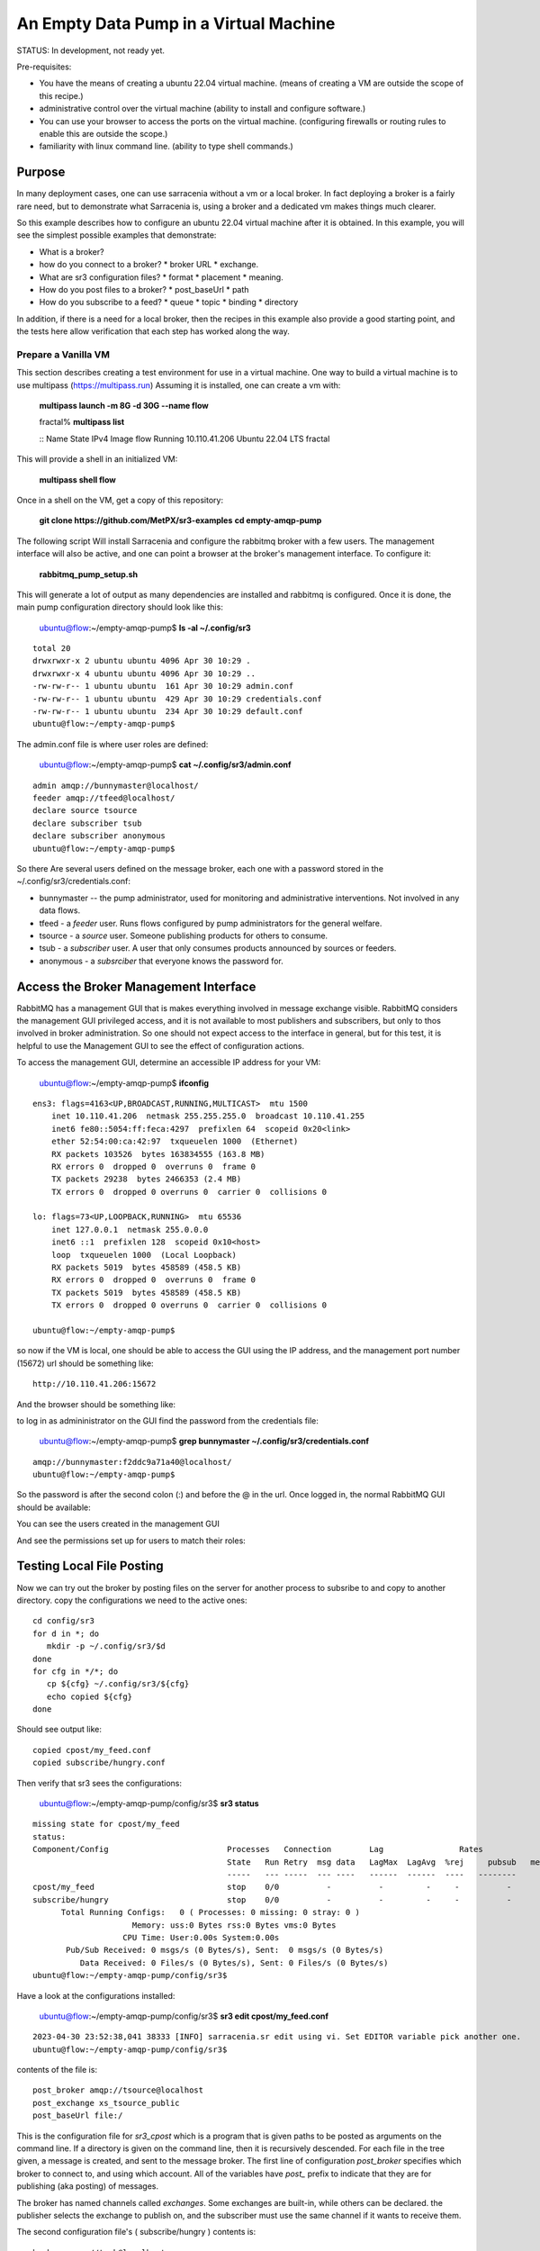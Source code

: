 

An Empty Data Pump in a Virtual Machine
=======================================


STATUS: In development, not ready yet.

Pre-requisites:

* You have the means of creating a ubuntu 22.04 virtual machine.
  (means of creating a VM are outside the scope of this recipe.)

* administrative control over the virtual machine (ability to install and
  configure software.)

* You can use your browser to access the ports on the virtual machine.
  (configuring firewalls or routing rules to enable this are outside the scope.)

* familiarity with linux command line. (ability to type shell commands.)


Purpose
-------

In many deployment cases, one can use sarracenia without a vm or a local broker.
In fact deploying a broker is a fairly rare need, but to demonstrate what Sarracenia
is, using a broker and a dedicated vm makes things much clearer.

So this example describes how to configure an ubuntu 22.04 virtual machine after
it is obtained. In this example, you will see the simplest possible examples that
demonstrate:

* What is a broker?

* how do you connect to a broker?
  * broker URL
  * exchange.

* What are sr3 configuration files?
  * format
  * placement
  * meaning.

* How do you post files to a broker?
  * post_baseUrl
  * path

* How do you subscribe to a feed?
  * queue
  * topic
  * binding
  * directory


In addition, if there is a need for a local broker, then the recipes in this example 
also provide a good starting point, and the tests here allow verification that each
step has worked along the way.




Prepare a Vanilla VM
~~~~~~~~~~~~~~~~~~~~

This section describes creating a test environment for use in a virtual machine. One way to build
a virtual machine is to use multipass (https://multipass.run) Assuming it is installed, one can
create a vm with:

 **multipass launch -m 8G -d 30G --name flow**

 fractal% **multipass list**

 ::
 Name                    State             IPv4             Image
 flow                    Running           10.110.41.206    Ubuntu 22.04 LTS
 fractal

This will provide a shell in an initialized VM:

  **multipass shell flow**


Once in a shell on the VM, get a copy of this repository:

   **git clone https://github.com/MetPX/sr3-examples**
   **cd empty-amqp-pump**

The following script Will install Sarracenia and configure the rabbitmq broker 
with a few users. The management interface will also be active, and one can point
a browser at the broker's management interface.
To configure it:

   **rabbitmq_pump_setup.sh**

This will generate a lot of output as many dependencies are installed
and rabbitmq is configured. Once it is done, the main pump configuration
directory should look like this:

    ubuntu@flow:~/empty-amqp-pump$ **ls -al ~/.config/sr3**

::

    total 20
    drwxrwxr-x 2 ubuntu ubuntu 4096 Apr 30 10:29 .
    drwxrwxr-x 4 ubuntu ubuntu 4096 Apr 30 10:29 ..
    -rw-rw-r-- 1 ubuntu ubuntu  161 Apr 30 10:29 admin.conf
    -rw-rw-r-- 1 ubuntu ubuntu  429 Apr 30 10:29 credentials.conf
    -rw-rw-r-- 1 ubuntu ubuntu  234 Apr 30 10:29 default.conf
    ubuntu@flow:~/empty-amqp-pump$ 
    
The admin.conf file is where user roles are defined:

   ubuntu@flow:~/empty-amqp-pump$ **cat ~/.config/sr3/admin.conf**

::

   admin amqp://bunnymaster@localhost/
   feeder amqp://tfeed@localhost/
   declare source tsource
   declare subscriber tsub
   declare subscriber anonymous
   ubuntu@flow:~/empty-amqp-pump$

So there Are several users defined on the message broker, each one with a password
stored in the ~/.config/sr3/credentials.conf:

* bunnymaster -- the pump administrator, used for monitoring and
  administrative interventions. Not involved in any data flows.

* tfeed - a *feeder* user.  Runs flows configured by pump administrators for the general welfare.

* tsource - a *source* user. Someone publishing products for others to consume.

* tsub - a *subscriber* user.  A user that only consumes products announced by sources or feeders.

* anonymous - a *subsrciber* that everyone knows the password for.


Access the Broker Management Interface
--------------------------------------

RabbitMQ has a management GUI that is makes everything involved in message exchange visible.
RabbitMQ considers the management GUI privileged access, and it is not available to most
publishers and subscribers, but only to thos involved in broker administration.
So one should not expect access to the interface in general, but for this test,
it is helpful to use the Management GUI to see the effect of configuration actions.

To access the management GUI, determine an accessible IP address for your
VM:

    ubuntu@flow:~/empty-amqp-pump$ **ifconfig**

::

    ens3: flags=4163<UP,BROADCAST,RUNNING,MULTICAST>  mtu 1500
        inet 10.110.41.206  netmask 255.255.255.0  broadcast 10.110.41.255
        inet6 fe80::5054:ff:feca:4297  prefixlen 64  scopeid 0x20<link>
        ether 52:54:00:ca:42:97  txqueuelen 1000  (Ethernet)
        RX packets 103526  bytes 163834555 (163.8 MB)
        RX errors 0  dropped 0  overruns 0  frame 0
        TX packets 29238  bytes 2466353 (2.4 MB)
        TX errors 0  dropped 0 overruns 0  carrier 0  collisions 0

    lo: flags=73<UP,LOOPBACK,RUNNING>  mtu 65536
        inet 127.0.0.1  netmask 255.0.0.0
        inet6 ::1  prefixlen 128  scopeid 0x10<host>
        loop  txqueuelen 1000  (Local Loopback)
        RX packets 5019  bytes 458589 (458.5 KB)
        RX errors 0  dropped 0  overruns 0  frame 0
        TX packets 5019  bytes 458589 (458.5 KB)
        TX errors 0  dropped 0 overruns 0  carrier 0  collisions 0

    ubuntu@flow:~/empty-amqp-pump$


so now if the VM is local, one should be able to access the GUI using the
IP address, and the management port number (15672) url should be something like::

   http://10.110.41.206:15672

And the browser should be something like:

.. image:: Pictures/empty_management_gui.png


to log in as admininistrator on the GUI find the password from the credentials file:

    ubuntu@flow:~/empty-amqp-pump$ **grep bunnymaster ~/.config/sr3/credentials.conf**

::

    amqp://bunnymaster:f2ddc9a71a40@localhost/
    ubuntu@flow:~/empty-amqp-pump$ 

So the password is after the second colon (:) and before the @ in the url. Once
logged in, the normal RabbitMQ GUI should be available:

.. image:: Pictures/Empty_Management_Gui_Logged_In.png

You can see the users created in the management GUI

.. image:: Pictures/Mgmt_GUI_Users.png

And see the permissions set up for users to match their roles:

.. image:: Pictures/Mgmt_GUI_tsource_detail.png


Testing Local File Posting
---------------------------

Now we can try out the broker by posting files on the server
for another process to subsribe to and copy to another directory.
copy the configurations we need to the active ones::

    cd config/sr3
    for d in *; do
       mkdir -p ~/.config/sr3/$d
    done
    for cfg in */*; do
       cp ${cfg} ~/.config/sr3/${cfg}
       echo copied ${cfg}
    done

Should see output like::


    copied cpost/my_feed.conf
    copied subscribe/hungry.conf


Then verify that sr3 sees the configurations:

    ubuntu@flow:~/empty-amqp-pump/config/sr3$ **sr3 status**

::

    missing state for cpost/my_feed
    status: 
    Component/Config                         Processes   Connection        Lag                Rates                                        
                                             State   Run Retry  msg data   LagMax  LagAvg  %rej     pubsub   messages     RxData     TxData 
                                             -----   --- -----  --- ----   ------  ------  ----   --------       ----     ------     ------ 
    cpost/my_feed                            stop    0/0          -          -         -     -          -        -          -          -          -
    subscribe/hungry                         stop    0/0          -          -         -     -          -        -
          Total Running Configs:   0 ( Processes: 0 missing: 0 stray: 0 )
                         Memory: uss:0 Bytes rss:0 Bytes vms:0 Bytes 
                       CPU Time: User:0.00s System:0.00s 
    	   Pub/Sub Received: 0 msgs/s (0 Bytes/s), Sent:  0 msgs/s (0 Bytes/s)
    	      Data Received: 0 Files/s (0 Bytes/s), Sent: 0 Files/s (0 Bytes/s) 
    ubuntu@flow:~/empty-amqp-pump/config/sr3$ 
    
Have a look at the configurations installed:

    ubuntu@flow:~/empty-amqp-pump/config/sr3$ **sr3 edit cpost/my_feed.conf**

::

    2023-04-30 23:52:38,041 38333 [INFO] sarracenia.sr edit using vi. Set EDITOR variable pick another one.
    ubuntu@flow:~/empty-amqp-pump/config/sr3$

contents of the file is::

    post_broker amqp://tsource@localhost
    post_exchange xs_tsource_public
    post_baseUrl file:/


This is the configuration file for *sr3_cpost* which is a program that is given paths to be posted 
as arguments on the command line. If a directory is given on the command line, then it is recursively
descended. For each file in the tree given, a message is created, and sent to the message broker.
The first line of configuration *post_broker* specifies which broker to connect to, and using which account.
All of the variables have *post\_* prefix to indicate that they are for publishing (aka posting) of messages.

The broker has named channels called *exchanges*.  Some exchanges are built-in, while others can be declared.
the publisher selects the exchange to publish on, and the subscriber must use the same channel if it
wants to receive them.

The second configuration file's ( subscribe/hungry ) contents is::

   broker amqp://tsub@localhost

   exchange xs_tsource_public

   mirror
   directory ${HOME}/hungry


a *broker* is a one used for to create a subscription (to listen for messages.)
the *exchange* needs to match what the poster is posting.
The *directory* option says where to copy the files to.  Mirroring is a flag (on or off) 
used to tell it to make the tree under ${HOME}/hungry look like the source tree.
If mirroring is off, all files are going to just be placed in ${HOME}/hungry.


Next step is to tell the broker about these configurations:

    ubuntu@flow:~/empty-amqp-pump/config/sr3$ **sr3 declare**

::

    declare: 2023-05-01 00:11:19,344 39126 [INFO] root declare looking at cpost/my_feed
    2023-05-01 00:11:19,358 39126 [INFO] sarracenia.moth.amqp __putSetup exchange declared: xs_tsource_public (as: amqp://tsource@localhost/)
    2023-05-01 00:11:19,359 39126 [INFO] root declare looking at subscribe/hungry
    2023-05-01 00:11:19,359 39126 [INFO] root declare looking at cpost/my_feed
    2023-05-01 00:11:19,359 39126 [INFO] root declare looking at subscribe/hungry
    2023-05-01 00:11:19,365 39126 [INFO] sarracenia.moth.amqp __getSetup queue declared q_tsub_subscribe.hungry.92090753.33857788 (as: amqp://tsub@localhost/)
    2023-05-01 00:11:19,365 39126 [INFO] sarracenia.moth.amqp __getSetup binding q_tsub_subscribe.hungry.92090753.33857788 with v03.# to xs_tsource_public (as: amqp://tsub@localhost/)
    
    ubuntu@flow:~/empty-amqp-pump/config/sr3$
    

One can now look in the management GUI for:

* the exchange created for the publisher,
* the queue created for the subscriber.
* the binding between the two.


First the exchanges:

.. image:: Pictures/Mgmt_GUI_Exchanges.png

Note the xs_tsource_public exchange has been added (because of the post_exchange declaration in cpost/my_feed )

Then the queues:

.. image:: Pictures/Mgmt_GUI_Queues.png

When a subscriber is declared, a queue for it must be created on the broker to hold messages published until
they are picked up by the subscriber. Sr3 guesses at a reasonable name, and adds some randomised sequences
to the end to allow multiple declarations using the same broker not to clash.

.. image:: Pictures/Mgmt_GUI_Queue_Detail.png

Clicking on the queue for more detail, one can see that a how the publisher and subscriber are related to
each other on the broker.  A *binding* of the queue has been created to the posters channel (xs_tsource_public.) 
It has a routing key of *v03.#*. The period (.) is a topic separator, and the hash or number sign is a wildcard 
to match any topic, so this binding means: *match all messages published to the broker whose topic starts with v03.*

An sr3 program that posts create notification messages in v03 format by default, and part of v03 format includes setting it's
topic to start with v03 as the first element. so that means that the subscriber's queue is bound to receive every
message published by our poster.

with sr3 and the broker configured, we can now run the copy. First step is to start up the subscriber:

    ubuntu@flow:~/empty-amqp-pump/sample$ **sr3 start subscribe/hungry**

::

    starting:.( 1 ) Done

    ubuntu@flow:~/empty-amqp-pump/sample$



there is a *samples* directory with a tree of files, one can take a look:

    ubuntu@flow:~/empty-amqp-pump/sample$ **find .**

::

    .
    ./groceries
    ./groceries/grains
    ./groceries/grains/bread
    ./groceries/grains/bread/whole_wheat
    ./groceries/grains/bread/shinken_brot
    .
    .
    .
    ./groceries/dairy/yoghurt
    ./groceries/dairy/yoghurt/blueberry
    ./groceries/dairy/yoghurt/mango
    ./groceries/dairy/yoghurt/raspberry
    ./groceries/dairy/yoghurt/qir
    ubuntu@flow:~/empty-amqp-pump/sample$
    
We can post the tree with one command:

    ubuntu@flow:~/empty-amqp-pump/sample$ **sr3_cpost -c my_feed -p groceries**

which has the output::

    2023-05-01 01:05:24,453 [NOTICE] logEvents option not implemented, ignored.
    2023-05-01 01:05:24,455 [INFO] cpost 3.23.04p2-0~202304252258~ubuntu22.04.1 config: my_feed, pid: 41953, starting
    2023-05-01 01:05:24,468 [INFO] published: { "pubTime":"20230501050524.45545011", "baseUrl":"file:/", "relPath":"home/ubuntu/empty-amqp-pump/sample/groceries", "topic":"v03.post.home.ubuntu.empty-amqp-pump.sample", "mtime":"20230501032604.58783822", "atime":"20230501043538.74174976", "mode":"0775", "fileOp" : { "directory":""}}
    .
    .
    .
    2023-05-01 01:05:24,604 [INFO] published: { "pubTime":"20230501050524.60227867", "baseUrl":"file:/", "relPath":"home/ubuntu/empty-amqp-pump/sample/groceries/dairy/yoghurt/qir", "topic":"v03.post.home.ubuntu.empty-amqp-pump.sample.groceries.dairy.yoghurt", "integrity":{  "method" : "sha512", "value" : "Ortmd680rFfAylgo/ZT52IbCbOWajOYOz2d4B5Qj3M/x1vGctlWAXVYJjm04oacQ3uWVI+7XUR5ank\nuMyzpGhg=="  } , "mtime":"20230501032604.57583808", "atime":"20230501043936.56064233", "mode":"0664", "size":"2"}
    ubuntu@flow:~/empty-amqp-pump/sample$



and then looking at the subscriber log, once can see the messages being received, filtered, and then the files being copied.:

    ubuntu@flow:~/empty-amqp-pump/sample$ **more  ~/.cache/sr3/log/subscribe_hungry_01.log**

::
    
    2023-05-01 01:03:14,822 [INFO] sarracenia.flowcb.log on_housekeeping housekeeping
    2023-05-01 01:05:24,569 [INFO] sarracenia.flowcb.log after_accept accepted: (lag: 0.11 ) file:/ home/ubuntu/empty-amqp-pump/sample/groceries
    2023-05-01 01:05:24,569 [INFO] sarracenia.flowcb.log after_accept accepted: (lag: 0.10 ) file:/ home/ubuntu/empty-amqp-pump/sample/groceries/grains
    2023-05-01 01:05:24,569 [INFO] sarracenia.flowcb.log after_accept accepted: (lag: 0.10 ) file:/ home/ubuntu/empty-amqp-pump/sample/groceries/grains/bread
    2023-05-01 01:05:24,569 [INFO] sarracenia.flowcb.log after_accept accepted: (lag: 0.10 ) file:/ home/ubuntu/empty-amqp-pump/sample/groceries/grains/bread/whole_w
    heat
    .
    .
    .

    2023-05-01 01:05:24,750 [INFO] sarracenia.flowcb.log after_accept accepted: (lag: 0.15 ) file:/ home/ubuntu/empty-amqp-pump/sample/groceries/dairy/yoghurt/raspbe
    rry
    2023-05-01 01:05:24,750 [INFO] sarracenia.flowcb.log after_accept accepted: (lag: 0.15 ) file:/ home/ubuntu/empty-amqp-pump/sample/groceries/dairy/yoghurt/qir
    2023-05-01 01:05:24,760 [INFO] sarracenia.flowcb.log after_work downloaded ok: /home/ubuntu/hungry/home/ubuntu/empty-amqp-pump/sample/groceries/dairy/milk/homo
    2023-05-01 01:05:24,760 [INFO] sarracenia.flowcb.log after_work directory ok: /home/ubuntu/hungry/home/ubuntu/empty-amqp-pump/sample/groceries/dairy/yoghurt
    2023-05-01 01:05:24,760 [INFO] sarracenia.flowcb.log after_work downloaded ok: /home/ubuntu/hungry/home/ubuntu/empty-amqp-pump/sample/groceries/dairy/yoghurt/yop
    lay_0fat_0sugar_all_chemical
    2023-05-01 01:05:24,760 [INFO] sarracenia.flowcb.log after_work downloaded ok: /home/ubuntu/hungry/home/ubuntu/empty-amqp-pump/sample/groceries/dairy/yoghurt/blu
    eberry
    2023-05-01 01:05:24,760 [INFO] sarracenia.flowcb.log after_work downloaded ok: /home/ubuntu/hungry/home/ubuntu/empty-amqp-pump/sample/groceries/dairy/yoghurt/man
    go
    2023-05-01 01:05:24,760 [INFO] sarracenia.flowcb.log after_work downloaded ok: /home/ubuntu/hungry/home/ubuntu/empty-amqp-pump/sample/groceries/dairy/yoghurt/ras
    pberry
    2023-05-01 01:05:24,760 [INFO] sarracenia.flowcb.log after_work downloaded ok: /home/ubuntu/hungry/home/ubuntu/empty-amqp-pump/sample/groceries/dairy/yoghurt/qir
    
    ubuntu@flow:~/empty-amqp-pump/sample$
    
.. NOTE:

   If there is nothing in the subscriber log, then the binding does not match what the publisher was posting.  
   Check the "topic" header in the messages. If they start with "v02.post" instead of v03, then it's just a bug where older
   versions of the C use the old "v02" format by default (where releases >= v3.23.05 use v03 by default) you might 
   need to edit the cpost file to add::

        post_topicPrefix v03



        
Adjusting Download Paths
------------------------

We saw the log of the copy above, and we can now look at the file tree created:

    ubuntu@flow:~/empty-amqp-pump/sample$ **cd ${HOME}/hungry**

    ubuntu@flow:~/hungry$ **find .**

::

    .
    ./home
    ./home/ubuntu
    ./home/ubuntu/empty-amqp-pump
    ./home/ubuntu/empty-amqp-pump/sample
    ./home/ubuntu/empty-amqp-pump/sample/groceries
    ./home/ubuntu/empty-amqp-pump/sample/groceries/grains
    .
    .
    .

    ./home/ubuntu/empty-amqp-pump/sample/groceries/grains/bread
    ./home/ubuntu/empty-amqp-pump/sample/groceries/dairy/milk/soy
    ./home/ubuntu/empty-amqp-pump/sample/groceries/dairy/milk/1percent
    ./home/ubuntu/empty-amqp-pump/sample/groceries/dairy/milk/homo
    ./home/ubuntu/empty-amqp-pump/sample/groceries/dairy/yoghurt
    ./home/ubuntu/empty-amqp-pump/sample/groceries/dairy/yoghurt/yoplay_0fat_0sugar_all_chemical
    ./home/ubuntu/empty-amqp-pump/sample/groceries/dairy/yoghurt/blueberry
    ./home/ubuntu/empty-amqp-pump/sample/groceries/dairy/yoghurt/mango
    ./home/ubuntu/empty-amqp-pump/sample/groceries/dairy/yoghurt/raspberry
    ./home/ubuntu/empty-amqp-pump/sample/groceries/dairy/yoghurt/qir
    ubuntu@flow:~/hungry$ 
    

We can see it re-created the entire path run under the directory where we placed it.
Perhaps we don't want an exact mirror. If we know we have a number of un-interesting 
directories at the root of the tree we are downloading adjust the tree in a 
number of ways

* Using baseDir to specify exactly what to omit::

   baseDir /home/ubuntu/empty-amqp-pump/sample/groceries

* Using strip to specify a number of directories to strip from the root of the path::

   strip 5

So edit the subscriber configuration and add one of the appropriate lines:

    ubuntu@flow:~/hungry$ **rm -rf home**

    ubuntu@flow:~/hungry$ **sr3 edit subscribe/hungry**

::

    2023-05-01 01:18:03,443 42514 [INFO] sarracenia.sr edit using vi. Set EDITOR variable pick another one.
    
    ubuntu@flow:~/hungry$ sr3 restart subscribe/hungry
    stopping: sending SIGTERM . ( 1 ) Done
    Waiting 1 sec. to check if 1 processes stopped (try: 0)
    Waiting 2 sec. to check if 1 processes stopped (try: 1)
    All stopped after try 1
    starting: .( 1 ) Done
    
    ubuntu@flow:~/hungry$ 
    

And now we can post the files again:

    ubuntu@flow:~/hungry$ **sr3_cpost -c my_feed -p /home/ubuntu/empty-amqp-pump/sample/groceries**

::

    2023-05-01 01:20:54,651 [NOTICE] logEvents option not implemented, ignored.
    2023-05-01 01:20:54,653 [INFO] cpost 3.23.04p2-0~202304252258~ubuntu22.04.1 config: my_feed, pid: 42637, starting
    2023-05-01 01:20:54,664 [INFO] published: { "pubTime":"20230501052054.65344578", "baseUrl":"file:/", "relPath":"home/ubuntu/empty-amqp-pump/sample/groceries", "topic":"v03.post.home.ubuntu.empty-amqp-pump.sample", "mtime":"20230501032604.58783822", "atime":"20230501043538.74174976", "mode":"0775", "fileOp" : { "directory":""}}
    2023-05-01 01:20:54,667 [INFO] published: { "pubTime":"20230501052054.66479594", "baseUrl":"file:/", "relPath":"home/ubuntu/empty-amqp-pump/sample/groceries/grains", "topic":"v03.post.home.ubuntu.empty-amqp-pump.sample.groceries", "mtime":"20230501032604.58383817", "atime":"20230501043538.74174976", "mode":"0775", "fileOp" : { "directory":""}}
    2023-05-01 01:20:54,670 [INFO] published: { "pubTime":"20230501052054.66768656", "baseUrl":"file:/", "relPath":"home/ubuntu/empty-amqp-pump/sample/groceries/grains/bread", "topic":"v03.post.home.ubuntu.empty-amqp-pump.sample.groceries.grains", "mtime":"20230501032604.57983812", "atime":"20230501043538.74174976", "mode":"0775", "fileOp" : { "directory":""}}
    2023-05-01 01:20:54,672 [INFO] published: { "pubTime":"20230501052054.67015332", "baseUrl":"file:/", "relPath":"home/ubuntu/empty-amqp-pump/sample/groceries/grains/bread/whole_wheat", "topic":"v03.post.home.ubuntu.empty-amqp-pump.sample.groceries.grains.bread", "integrity":{  "method" : "sha512", "value" : "V5EVHm08ogoiJGYin3
    .
    .
    .
    
    23-05-01 01:20:54,783 [INFO] published: { "pubTime":"20230501052054.78199497", "baseUrl":"file:/", "relPath":"home/ubuntu/empty-amqp-pump/sample/groceries/dairy/yoghurt/raspberry", "topic":"v03.post.home.ubuntu.empty-amqp-pump.sample.groceries.dairy.yoghurt", "integrity":{  "method" : "sha512", "value" : "YVYeCdTNKDTzcUAwyW8p1qoW56s1BRyRrb/fPukLrVwstoXWjldjJdFvUhgIrVYPpnygUUkFZC6jQZ\n6XTV5Ykw=="  } , "mtime":"20230501032604.57583808", "atime":"20230501043936.55664228", "mode":"0664", "size":"2"}
    2023-05-01 01:20:54,784 [INFO] published: { "pubTime":"20230501052054.7830358", "baseUrl":"file:/", "relPath":"home/ubuntu/empty-amqp-pump/sample/groceries/dairy/yoghurt/qir", "topic":"v03.post.home.ubuntu.empty-amqp-pump.sample.groceries.dairy.yoghurt", "integrity":{  "method" : "sha512", "value" : "Ortmd680rFfAylgo/ZT52IbCbOWajOYOz2d4B5Qj3M/x1vGctlWAXVYJjm04oacQ3uWVI+7XUR5ank\nuMyzpGhg=="  } , "mtime":"20230501032604.57583808", "atime":"20230501043936.56064233", "mode":"0664", "size":"2"}
    ubuntu@flow:~/hungry$
    

And can see what the tree looks like this time:

    ubuntu@flow:~/hungry$ **ls**

::
    dairy  fruits  grains  home  meat  nuts  vegetables
    ubuntu@flow:~/hungry$

Much better. But what if we producer knows that no-one is interested in the those upper directories? The producer can signal it
by setting post_baseUrl to include the invariant part, so:

* in cpost/my_feed, change the post_baseUrl line to::

      post_baseUrl file:/home/ubuntu/empty-amqp-pump/sample/groceries


clean up the copied tree:

    ubuntu@flow:~/hungry$ **ls**

    dairy  fruits  grains  home  meat  nuts  vegetables

    ubuntu@flow:~/hungry$ **rm -rf ***

    ubuntu@flow:~/hungry$ **ls**

    ubuntu@flow:~/hungry$ 

edit and post the files again:

    ubuntu@flow:~/hungry$ **sr3 edit cpost/my_feed**

    2023-05-01 01:38:19,659 43350 [INFO] sarracenia.sr edit using vi. Set EDITOR variable pick another one.

    ubuntu@flow:~/hungry$ **sr3_cpost -c my_feed -p /home/ubuntu/empty-amqp-pump/sample/groceries**

::

    2023-05-01 01:38:48,948 [NOTICE] logEvents option not implemented, ignored.
    2023-05-01 01:38:48,949 [INFO] cpost 3.23.04p2-0~202304252258~ubuntu22.04.1 config: my_feed, pid: 43386, starting
    2023-05-01 01:38:48,962 [INFO] published: { "pubTime":"20230501053848.94989936", "baseUrl":"file:/home/ubuntu/empty-amqp-pump/sample/groceries", "relPath":"", "top
    .
    .
    .
    2023-05-01 01:38:49,080 [INFO] published: { "pubTime":"20230501053849.07917617", "baseUrl":"file:/home/ubuntu/empty-amqp-pump/sample/groceries", "relPath":"dairy/yoghurt/raspberry", "topic":"v03.post.dairy.yoghurt", "integrity":{  "method" : "sha512", "value" : "YVYeCdTNKDTzcUAwyW8p1qoW56s1BRyRrb/fPukLrVwstoXWjldjJdFvUhgIrVYPpnygUUkFZC6jQZ\n6XTV5Ykw=="  } , "mtime":"20230501032604.57583808", "atime":"20230501043936.55664228", "mode":"0664", "size":"2"}
    2023-05-01 01:38:49,081 [INFO] published: { "pubTime":"20230501053849.08040859", "baseUrl":"file:/home/ubuntu/empty-amqp-pump/sample/groceries", "relPath":"dairy/yoghurt/qir", "topic":"v03.post.dairy.yoghurt", "integrity":{  "method" : "sha512", "value" : "Ortmd680rFfAylgo/ZT52IbCbOWajOYOz2d4B5Qj3M/x1vGctlWAXVYJjm04oacQ3uWVI+7XUR5ank\nuMyzpGhg=="  } , "mtime":"20230501032604.57583808", "atime":"20230501043936.56064233", "mode":"0664", "size":"2"}
    ubuntu@flow:~/hungry$
    
    
This time the subscriber does not need a *strip* or a *baseDir* setting because the poster has split things up nicely.
Now the messages contain a baseUrl that clearly marks the invariant directories so the subscriber only creates the interesting sub-directories in the download directory:

    ubuntu@flow:~/hungry$ **ls -al**

::

    total 32
    drwxrwxr-x 8 ubuntu ubuntu 4096 May  1 01:38 .
    drwxr-x--- 8 ubuntu ubuntu 4096 May  1 01:38 ..
    drwxrwxr-x 5 ubuntu ubuntu 4096 May  1 01:38 dairy
    drwxrwxr-x 6 ubuntu ubuntu 4096 May  1 01:38 fruits
    drwxrwxr-x 6 ubuntu ubuntu 4096 May  1 01:38 grains
    drwxrwxr-x 2 ubuntu ubuntu 4096 May  1 01:38 meat
    drwxrwxr-x 2 ubuntu ubuntu 4096 May  1 01:38 nuts
    drwxrwxr-x 2 ubuntu ubuntu 4096 May  1 01:38 vegetables
    ubuntu@flow:~/hungry$

ok, then stop the subscriber, as we are done with this example:

    ubuntu@flow:~/.config/sr3/sarra$ **sr3 stop subscribe/hungry**

::

    Stopping: sending SIGTERM . ( 1 ) Done
    Waiting 1 sec. to check if 1 processes stopped (try: 0)
    Waiting 2 sec. to check if 1 processes stopped (try: 1)
    All stopped after try 1
   
   ubuntu@flow:~/.config/sr3/sarra$ 
   


Install a Web Server
--------------------

On the VM, there is currently just a broker, and announcing files locally does not make them available
to people who cannot log in to the server itself. so install a web server:

    ubuntu@flow:~$ **sudo apt install apache2**

::

    Reading package lists... Done
    Building dependency tree... Done
    Reading state information... Done
    The following additional packages will be installed:
      apache2-bin apache2-data apache2-utils libapr1 libaprutil1 libaprutil1-dbd-sqlite3 libaprutil1-ldap liblua5.3-0 mailcap mime-support ssl-cert
    Suggested packages:
      apache2-doc apache2-suexec-pristine | apache2-suexec-custom www-browser
    The following NEW packages will be installed:
      apache2 apache2-bin apache2-data apache2-utils libapr1 libaprutil1 libaprutil1-dbd-sqlite3 libaprutil1-ldap liblua5.3-0 mailcap mime-support ssl-cert
    0 upgraded, 12 newly installed, 0 to remove and 0 not upgraded.
    Need to get 2102 kB of archives.
    After this operation, 8389 kB of additional disk space will be used.
    Do you want to continue? [Y/n] y
    Get:1 http://archive.ubuntu.com/ubuntu jammy-updates/main amd64 libapr1 amd64 1.7.0-8ubuntu0.22.04.1 [108 kB]
    Get:2 http://archive.ubuntu.com/ubuntu jammy-updates/main amd64 libaprutil1 amd64 1.6.1-5ubuntu4.22.04.1 [92.6 kB]
    Get:3 http://archive.ubuntu.com/ubuntu jammy-updates/main amd64 libaprutil1-dbd-sqlite3 amd64 1.6.1-5ubuntu4.22.04.1 [11.3 kB]
    Get:4 http://archive.ubuntu.com/ubuntu jammy-updates/main amd64 libaprutil1-ldap amd64 1.6.1-5ubuntu4.22.04.1 [9168 B]
    Get:5 http://archive.ubuntu.com/ubuntu jammy/main amd64 liblua5.3-0 amd64 5.3.6-1build1 [140 kB]
    Get:6 http://archive.ubuntu.com/ubuntu jammy-updates/main amd64 apache2-bin amd64 2.4.52-1ubuntu4.5 [1345 kB]
    Get:7 http://archive.ubuntu.com/ubuntu jammy-updates/main amd64 apache2-data all 2.4.52-1ubuntu4.5 [165 kB]
    Get:8 http://archive.ubuntu.com/ubuntu jammy-updates/main amd64 apache2-utils amd64 2.4.52-1ubuntu4.5 [89.1 kB]
    Get:9 http://archive.ubuntu.com/ubuntu jammy/main amd64 mailcap all 3.70+nmu1ubuntu1 [23.8 kB]
    Get:10 http://archive.ubuntu.com/ubuntu jammy/main amd64 mime-support all 3.66 [3696 B]
    Get:11 http://archive.ubuntu.com/ubuntu jammy-updates/main amd64 apache2 amd64 2.4.52-1ubuntu4.5 [97.8 kB]
    Get:12 http://archive.ubuntu.com/ubuntu jammy/main amd64 ssl-cert all 1.1.2 [17.4 kB]
    Fetched 2102 kB in 1s (1603 kB/s)
    Preconfiguring packages ...
    Selecting previously unselected package libapr1:amd64.
    (Reading database ... 75012 files and directories currently installed.)
    Preparing to unpack .../00-libapr1_1.7.0-8ubuntu0.22.04.1_amd64.deb ...
    Unpacking ...
    .
    .
    .
    Scanning processes...
    Scanning linux images...
    
    Running kernel seems to be up-to-date.
    
    No services need to be restarted.
    
    No containers need to be restarted.
    
    No user sessions are running outdated binaries.
    
    No VM guests are running outdated hypervisor (qemu) binaries on this host.
    ubuntu@flow:~$
    
So now, if you point your browser at http://10.110.41.206, you should see an "Apache2 Default Page"
saying "It works!"

By default, the root of the tree is /var/www.html. so to make it usable to retrieve files with, 
create a writeable sub-directory for our use:

   ubuntu@flow:~$ **sudo mkdir /var/www/html/data**

   ubuntu@flow:~$ **sudo chown ${USER} /var/www/html/data**

   ubuntu@flow:~$ **ls -al /var/www/html/data**

::

   total 8
   drwxr-xr-x 2 ubuntu root 4096 May  1 10:52 .
   drwxr-xr-x 3 root   root 4096 May  1 10:52 ..
   ubuntu@flow:~$
    
And now you can browse there and see an empty directory:

.. image:: Pictures/web_browser_empty.png



Posting Files for Web Retrieval
-------------------------------
    
So we have a data source producing files locally (cpost/my_feed) and we want to make those
products available to other servers.

We can use a sarra configuration to copy the files into the web tree, and then repost
them for web clients.


Here is what that configuration looks like::

    
    broker amqp://tsub@localhost
    
    exchange xs_tsource_public
    
    # make directories to match the source.
    mirror
    
    
    # root of the directory where published files are placed.
    directory /var/www/html/data/groceries
    
    # above here is the same as a simple subscriber...
    
    # after downloading, we want to publish the downloaded files
    # for others, so we are also a poster:
    
    post_broker amqp://tfeed@localhost
    post_exchange xpublic
    
    #The URL used for people to download
    post_baseUrl http://10.110.41.206/data/groceries
    
To log into the post_broker, we use the administrative *tfeed* user (role: feeder)
because ordinary sources are not allowed to post to the *xpublic* exchange.

    
We start this sarra, and then repost the files with sr3_cpost just
like was done for the subscriber:
    
    
    ubuntu@flow:~/.config/sr3/cpost$ **sr3 start sarra/web_feed**

    starting:.( 1 ) Done
    
    ubuntu@flow:~/.config/sr3/cpost$ **set -o vi**

    ubuntu@flow:~/.config/sr3/cpost$ **sr3_cpost -c my_feed -p /home/ubuntu/empty-amqp-pump/sample/groceries**

::

    2023-05-01 11:21:03,501 [NOTICE] logEvents option not implemented, ignored.
    2023-05-01 11:21:03,503 [INFO] cpost 3.23.04p2-0~202304261849~ubuntu22.04.1 config: my_feed, pid: 4004, starting
    2023-05-01 11:21:03,515 [INFO] published: { "pubTime":"20230501152103.50350649", "baseUrl":"file:/home/ubuntu/empty-amqp-pump/sample/groceries", "relPath":"", "topic":"v03.post", "mtime":"20230501032604.58783822", "atime":"20230501043538.74174976", "mode":"0775", "fileOp" : { "directory":""}}
    2023-05-01 11:21:03,518 [INFO] published: { "pubTime":"20230501152103.51531606", "baseUrl":"file:/home/ubuntu/empty-amqp-pump/sample/groceries", "relPath":"grains", "topic":"v03.post", "mtime":"20230501032604.58383817", "atime":"20230501043538.74174976", "mode":"0775", "fileOp" : { "directory":""}}
    2023-05-01 11:21:03,522 [INFO] published: { "pubTime":"20230501152103.5188737", "baseUrl":"file:/home/ubuntu/empty-amqp-pump/sample/groceries", "relPath":"grains
    .
    .
    . (omitting the rest of the posts which should be the same as before.)
    
    
With the sarra running, bound to what the cpost publishes just like the subscriber, it will download the files
and put them in the directory that the web server can see. If we look at the log, we will see entries like::

    .
    .
    .
    
    023-05-01 11:20:46,853 [INFO] sarracenia.flowcb.log __init__ sarra initialized with: {'on_housekeeping', 'after_post', 'post', 'after_accept', 'after_work'}
    2023-05-01 11:20:46,854 [INFO] sarracenia.flow run callbacks loaded: ['sarracenia.flowcb.post.message.Message', 'sarracenia.flowcb.gather.message.Message', 'sarr
    acenia.flowcb.retry.Retry', 'sarracenia.flowcb.housekeeping.resources.Resources', 'log']
    2023-05-01 11:20:46,854 [INFO] sarracenia.flow run pid: 3973 sarra/web_feed instance: 1
    2023-05-01 11:20:46,854 [INFO] sarracenia.flow run now active on vip None
    2023-05-01 11:21:03,871 [INFO] sarracenia.flowcb.log after_accept accepted: (lag: 0.37 ) file:/home/ubuntu/empty-amqp-pump/sample/groceries
    2023-05-01 11:21:03,871 [INFO] sarracenia.flowcb.log after_accept accepted: (lag: 0.36 ) file:/home/ubuntu/empty-amqp-pump/sample/groceries grains
    2023-05-01 11:21:03,871 [INFO] sarracenia.flowcb.log after_accept accepted: (lag: 0.35 ) file:/home/ubuntu/empty-amqp-pump/sample/groceries grains/bread
    .
    .
    .
    023-05-01 11:21:03,871 [INFO] sarracenia.flowcb.log after_accept accepted: (lag: 0.31 ) file:/home/ubuntu/empty-amqp-pump/sample/groceries vegetables/garlic
    2023-05-01 11:21:03,918 [INFO] sarracenia.flowcb.log after_work directory ok: /var/www/html/data/groceries/
    2023-05-01 11:21:03,918 [INFO] sarracenia.flowcb.log after_work directory ok: /var/www/html/data/groceries/grains
    2023-05-01 11:21:03,918 [INFO] sarracenia.flowcb.log after_work directory ok: /var/www/html/data/groceries/grains/bread
    2023-05-01 11:21:03,918 [INFO] sarracenia.flowcb.log after_work downloaded ok: /var/www/html/data/groceries/grains/bread/whole_wheat
    2023-05-01 11:21:03,918 [INFO] sarracenia.flowcb.log after_work downloaded ok: /var/www/html/data/groceries/grains/bread/shinken_brot
    2023-05-01 11:21:03,918 [INFO] sarracenia.flowcb.log after_work downloaded ok: /var/www/html/data/groceries/grains/bread/Wonder
    2023-05-01 11:21:03,918 [INFO] sarracenia.flowcb.log after_work downloaded ok: /var/www/html/data/groceries/grains/bread/white
    .
    .
    .
    
    2023-05-01 11:21:03,924 [INFO] sarracenia.flowcb.log after_post posted {'_format': 'v03', '_deleteOnPost': {'new_dir', '_format', 'local_offset', 'subtopic', 'ne
    w_file', 'report', 'new_baseUrl', 'new_inflight_path', 'new_subtopic', 'post_format', 'new_path', 'onfly_checksum', 'data_checksum', 'new_relPath', 'timeComplete
    d', 'exchange'}, 'pubTime': '20230501T152103.5293704', 'baseUrl': 'http://10.110.41.206/data/groceries', 'relPath': 'var/www/html/data/groceries/grains/bread/Won
    der', 'integrity': {'method': 'sha512', 'value': 'pHX6NeXjAaiwmdF1Ioe84Hvx7IjJhMcaGPIFUDPsyUZ/NkLNIYTVUXpIe4np7oKNTA1LzLOtGcXQjo\nYq+xbCpQ=='}, 'source': 'tsourc
    e', 'size': 3, 'atime': '20230501T043936.53664204', 'mtime': '20230501T032604.57983812', 'mode': '664', 'exchange': 'xs_tsource_public', 'subtopic': ['var', 'www
    ', 'html', 'data', 'groceries', 'grains', 'bread'], 'local_offset': 0, 'new_dir': '/var/www/html/data/groceries/grains/bread', 'new_file': 'Wonder', 'post_format
    ': 'v03', 'new_baseUrl': 'http://10.110.41.206/data/groceries', 'new_relPath': 'var/www/html/data/groceries/grains/bread/Wonder', 'new_subtopic': ['var', 'www',
    'html', 'data', 'groceries', 'grains', 'bread'], 'new_inflight_path': 'Wonder', 'new_path': '/var/www/html/data/groceries/grains/bread/Wonder', 'onfly_checksum':
     {'method': 'sha512', 'value': 'pHX6NeXjAaiwmdF1Ioe84Hvx7IjJhMcaGPIFUDPsyUZ/NkLNIYTVUXpIe4np7oKNTA1LzLOtGcXQjoYq+xbCpQ=='}, 'data_checksum': 'z4PhNX7vuL3xVChQ1m2
    AB9Yg5AULVxXcg/SpIdNs6c5H0NE8XYXysP+DGNKHfuwvY7kxvUdBeoGlODJ6+SfaPg==', 'timeCompleted': '20230501T152103.889377117', 'report': {'code': 201, 'message': 'Downloa
    d successful /var/www/html/data/groceries/grains/bread/Wonder'}}
    
This shows the three phases of sarra running:

* Gather & filter: it receives messages from the broker, selects or filters them and then "accepts" them.
* Work: It copies them to where they are supposed to go.
* Post: It posts messages modified so they refer to the new copies.  

If we go visit web browser, the files are there:

.. image:: Pictures/web_browser_withData.png

So now the files are present on the web server, test it by downloading from the web.
Here is a second subscriber made to download from what sarra published: 
     
     broker amqp://anonymous@localhost
     
     exchange xpublic
     
     # make directories to match the source.
     mirror
     
     # root of the directory where files will be placed.
     directory ${HOME}/web_hungry
     
This is now using an anonymous user to subscribe to the xpublic exchange, and place the files it is told
about to the web_hungry directory. Starting that up:

    ubuntu@flow:~/.config/sr3/subscribe$ **sr3 start subscribe/web_hungry**

::

    starting:.( 1 ) Done

    ubuntu@flow:~/.config/sr3/subscribe$ 

    ubuntu@flow:~/.config/sr3/subscribe$ sr3 status
    status:
    Component/Config                         Processes   Connection        Lag                Rates
                                         State   Run Retry  msg data   LagMax  LagAvg  %rej     pubsub   messages     RxData     TxData
                                         -----   --- -----  --- ----   ------  ------  ----   --------       ----     ------     ------
    cpost/my_feed                            stop    0/0          -          -         -     -          -        -
    sarra/web_feed                           run     1/1     0 100%   0% 1201.27s 1201.20s 78.0%  7.5 KiB/s  18 msgs/s  0 Bytes/s  0 Bytes/s
    subscribe/hungry                         stop    0/0     0  -1%   0%    0.00s    0.00s  0.0%  0 Bytes/s   0 msgs/s  0 Bytes/s  0 Bytes/s
    subscribe/web_hungry                     run     1/1     0 100%   0% 1202.02s 1201.96s  0.0% 12 Bytes/s   0 msgs/s  0 Bytes/s  0 Bytes/s
          Total Running Configs:   2 ( Processes: 2 missing: 0 stray: 0 )
                         Memory: uss:45.8 MiB rss:69.1 MiB vms:87.3 MiB
                       CPU Time: User:0.44s System:0.14s
    	   Pub/Sub Received: 7.6 Kim/s (7.6 KiB/s), Sent:  4 msgs/s (4 Bytes/s)
    	      Data Received: 4 Files/s (0 Bytes/s), Sent: 0 Files/s (0 Bytes/s)
    ubuntu@flow:~/.config/sr3/subscribe$
    
If we look at the logs, they are empty. Why? because we started up the subscriber after the files were
posted, so there was no queue declared on the broker in which to accumulate messages.  To get
this subscriber to see the messages, we can just post them again with sr3_cpost as above:

    ubuntu@flow:~/.config/sr3/cpost$ **sr3_cpost -c my_feed -p /home/ubuntu/empty-amqp-pump/sample/groceries**

::

    .
    .
    . (same local file posts as before.)

the files get copied by sarra/web_feed, then posted to *xpublic*, so the subscriber should see them.
We look at ${HOME}/web_hungry, we see a tree of directories, with for example::

    /home/ubuntu/web_hungry/var/www/html/data/groceries/fruits/pears

If we go back and look at the messages, we can see that the files were announced with the following fields::

    'new_baseUrl': 'http://10.110.41.206/data/groceries', 
    'new_relPath': 'var/www/html/data/groceries/grains/bread/Wonder

When the subscriber receives a message, it will concatenate the two together to generate the download URL::

    http://10.110.41.206/data/groceries/var/www/html/data/groceries/grains/bread/Wonder

but that retrieve will fail because the actual path on the web server is::

    http://10.110.41.206/data/groceries/grains/bread/Wonder

So the directory announced by the web server is different from the aboluste path that we write the file
info.  To fix that, we add to the sarra/web_feed configuration::

   post_baseDir /var/www/html/data/groceries

to indicate what sarra should remove from the path when publishing:

    ubuntu@flow:~/.config/sr3/subscribe$ **sr3 edit sarra/web_feed**

    2023-05-01 12:30:51,282 6822 [INFO] sarracenia.sr edit using vi. Set EDITOR variable pick another one.
    
    ubuntu@flow:~/.config/sr3/subscribe$

    ubuntu@flow:~/.config/sr3/subscribe$ **sr3 restart sarra/web_feed**

::

    stopping: sending SIGTERM . ( 1 ) Done
    Waiting 1 sec. to check if 2 processes stopped (try: 0)
    Waiting 2 sec. to check if 2 processes stopped (try: 1)
    All stopped after try 1
    starting: .( 1 ) Done
    
    ubuntu@flow:~/.config/sr3/subscribe$
    
Then post the files again, and still no files are being written by subscribe/web_hungry.  In fact there are not even
files in the log at all. If we check the *sr3 status* ::

    ubuntu@flow:~/.config/sr3/sarra$ sr3 status
    status:
    Component/Config                         Processes   Connection        Lag                Rates
                                             State   Run Retry  msg data   LagMax  LagAvg  %rej     pubsub   messages     RxData     TxData
                                             -----   --- -----  --- ----   ------  ------  ----   --------       ----     ------     ------
    cpost/my_feed                            stop    0/0          -          -         -     -          -        -
    sarra/web_feed                           run     1/1     0 100%   0%    2.57s    2.51s 78.0% 472 Bytes/s   1 msgs/s  0 Bytes/s  0 Bytes/s
    subscribe/hungry                         stop    0/0     0  -1%   0%    0.00s    0.00s  0.0%  0 Bytes/s   0 msgs/s  0 Bytes/s  0 Bytes/s
    subscribe/web_hungry                     run     1/1     0 100%   0%    4.72s    4.66s  0.0% 44 Bytes/s   0 msgs/s  0 Bytes/s  0 Bytes/s
          Total Running Configs:   2 ( Processes: 2 missing: 0 stray: 0 )
                         Memory: uss:45.8 MiB rss:69.1 MiB vms:87.3 MiB
                       CPU Time: User:0.22s System:0.05s
    	   Pub/Sub Received: 516 msgs/s (516 Bytes/s), Sent:  0 msgs/s (0 Bytes/s)
    	      Data Received: 0 Files/s (0 Bytes/s), Sent: 0 Files/s (0 Bytes/s)
    ubuntu@flow:~/.config/sr3/sarra$
    
If you see the sarra/web_feed is running, but looking at the %rej column, it is rejecting 78% of the messages it receives. hmm... the other
22% is probably directories, lets see why it is rejecting those files:

    ubuntu@flow:~/.config/sr3/sarra$ **sr3 edit sarra/web_feed.conf**

::

    2023-05-01 12:51:16,485 7695 [INFO] sarracenia.sr edit using vi. Set EDITOR variable pick another one.

    ubuntu@flow:~/.config/sr3/sarra$

    (  Add a line with logReject, so that sarra writes a log message explaining why it rejected messages. )

We repost the messages (sr3_cpost like before) the messages and then look in the sarra log:

   
   ubuntu@flow:~/empty-amqp-pump/sample$ **sr3_cpost -c my_feed -p groceries**

::

   .
   .
   .
   ubuntu@flow:~/.config/sr3/sarra$ grep rejected ~/.cache/sr3/log/sarra_web_feed_01.log | head
   2023-05-01 12:46:38,575 [INFO] sarracenia.flowcb.log after_work rejected: 304 mtime not newer /var/www/html/data/groceries/grains/bread/whole_wheat  
   2023-05-01 12:46:38,575 [INFO] sarracenia.flowcb.log after_work rejected: 304 mtime not newer /var/www/html/data/groceries/grains/bread/shinken_brot  
   2023-05-01 12:46:38,575 [INFO] sarracenia.flowcb.log after_work rejected: 304 mtime not newer /var/www/html/data/groceries/grains/bread/Wonder  
   2023-05-01 12:46:38,575 [INFO] sarracenia.flowcb.log after_work rejected: 304 mtime not newer /var/www/html/data/groceries/grains/bread/white  
   2023-05-01 12:46:38,575 [INFO] sarracenia.flowcb.log after_work rejected: 304 mtime not newer /var/www/html/data/groceries/grains/flour/whole_wheat  
   2023-05-01 12:46:38,575 [INFO] sarracenia.flowcb.log after_work rejected: 304 mtime not newer /var/www/html/data/groceries/grains/flour/white  
   2023-05-01 12:46:38,575 [INFO] sarracenia.flowcb.log after_work rejected: 304 mtime not newer /var/www/html/data/groceries/grains/grains/hops  
   2023-05-01 12:46:38,575 [INFO] sarracenia.flowcb.log after_work rejected: 304 mtime not newer /var/www/html/data/groceries/grains/grains/barley  
   2023-05-01 12:46:38,575 [INFO] sarracenia.flowcb.log after_work rejected: 304 mtime not newer /var/www/html/data/groceries/grains/grains/malt  
   2023-05-01 12:46:38,575 [INFO] sarracenia.flowcb.log after_work rejected: 304 mtime not newer /var/www/html/data/groceries/grains/pasta/tagliatelle  
   ubuntu@flow:~/.config/sr3/sarra$ 
   
So, when files are sent between many different machines, it is common for "loops" to occur. To tamp down on loops, a usual strategy
is duplicate suppression (implemented by the *sarracenia.flowcb.nodupe.NoDupe* class in sr3) A full discussion is out of scope here, but
at this time we just want to turn it off:
    
    ubuntu@flow:~/.config/sr3/sarra$ **sr3 stop sarra/web_feed**

    Stopping: sending SIGTERM . ( 1 ) Done

    Waiting 1 sec. to check if 2 processes stopped (try: 0)

    All stopped after try 0
    
    ubuntu@flow:~/.config/sr3/sarra$ **rm ~/.cache/sr3/log/***

    ubuntu@flow:~/.config/sr3/sarra$ **sr3 start sarra/web_feed**

    starting:.( 1 ) Done
    
    ubuntu@flow:~/.config/sr3/sarra$

Then post again:

   ubuntu@flow:~/empty-amqp-pump/sample$ **sr3_cpost -c my_feed -p groceries**

::

   .
   .
   .

and look for rejects again:

   ubuntu@flow:~/.config/sr3/sarra$  **grep rejected ~/.cache/sr3/log/sarra_web_feed_01.log | head**

   ubuntu@flow:~/.config/sr3/sarra$ 

so now it still complains about the mtime::

   2023-05-03 06:58:33,436 [INFO] sarracenia.flowcb.log after_work rejected: 304 mtime not newer /var/www/html/data/groceries/dairy/milk/skim
   2023-05-03 06:58:33,436 [INFO] sarracenia.flowcb.log after_work rejected: 304 mtime not newer /var/www/html/data/groceries/dairy/milk/soy
   2023-05-03 06:58:33,436 [INFO] sarracenia.flowcb.log after_work rejected: 304 mtime not newer /var/www/html/data/groceries/dairy/milk/1percent

So the issue is that, since the files have already been copied from the source to under /var/www/html, the files
already downloaded aren't any different from what is being posted. If the files aren't new, then the sarra
process will not forward them (duplicate suppression.) so we delete all the files that the sarra/web_feed has
written:

   ubuntu@flow:~/.config/sr3/sarra$ **rm -rf /var/www/html/data/groceries**

then we can start again:

   ubuntu@flow:~/.config/sr3/sarra$ **sr3 stop**

   ubuntu@flow:~/.config/sr3/sarra$ **sr3 cleanup**

   ubuntu@flow:~/.config/sr3/sarra$ **sr3 start sarra/web_feed subscribe/web_hungry**

   ubuntu@flow:~/empty-amqp-pump/sample$ **sr3_cpost -c my_feed -p groceries**

And now, if we look at the subscribe/web_feed log::

    ubuntu@flow:~/.cache/sr3/log$ tail -f subscribe_web_hungry_01.log
    .
    .
    .
    2023-05-03 00:02:35,661 [INFO] sarracenia.flowcb.log after_accept accepted: (lag: 5.47 ) http://10.110.41.206/data/groceries dairy/milk/homo
    2023-05-03 00:02:35,661 [INFO] sarracenia.flowcb.log after_accept accepted: (lag: 5.47 ) http://10.110.41.206/data/groceries dairy/yoghurt
    2023-05-03 00:02:35,661 [INFO] sarracenia.flowcb.log after_accept accepted: (lag: 5.47 ) http://10.110.41.206/data/groceries dairy/yoghurt/yoplay_0fat_0sugar_all_chemical
    2023-05-03 00:02:35,661 [INFO] sarracenia.flowcb.log after_accept accepted: (lag: 5.47 ) http://10.110.41.206/data/groceries dairy/yoghurt/blueberry
    2023-05-03 00:02:35,661 [INFO] sarracenia.flowcb.log after_accept accepted: (lag: 5.47 ) http://10.110.41.206/data/groceries dairy/yoghurt/mango
    2023-05-03 00:02:35,661 [INFO] sarracenia.flowcb.log after_accept accepted: (lag: 5.46 ) http://10.110.41.206/data/groceries dairy/yoghurt/raspberry
    2023-05-03 00:02:35,661 [INFO] sarracenia.flowcb.log after_accept accepted: (lag: 5.46 ) http://10.110.41.206/data/groceries dairy/yoghurt/qir
    2023-05-03 00:02:35,673 [INFO] sarracenia.flowcb.log after_work downloaded ok: /home/ubuntu/web_hungry/dairy/milk/homo
    2023-05-03 00:02:35,673 [INFO] sarracenia.flowcb.log after_work directory ok: /home/ubuntu/web_hungry/dairy/yoghurt
    2023-05-03 00:02:35,673 [INFO] sarracenia.flowcb.log after_work downloaded ok: /home/ubuntu/web_hungry/dairy/yoghurt/yoplay_0fat_0sugar_all_chemical
    2023-05-03 00:02:35,673 [INFO] sarracenia.flowcb.log after_work downloaded ok: /home/ubuntu/web_hungry/dairy/yoghurt/blueberry
    2023-05-03 00:02:35,673 [INFO] sarracenia.flowcb.log after_work downloaded ok: /home/ubuntu/web_hungry/dairy/yoghurt/mango


It shows that we are seeing the download url's and then successfully downloading the corresponding files.
If we inspect the subscribe/web_hungry's output directory, we see that it successfully
copied the entire tree:

    ubuntu@flow:~$ cd
    ubuntu@flow:~$ find web_hungry -type f
    web_hungry/grains/bread/whole_wheat
    web_hungry/grains/bread/shinken_brot
    web_hungry/grains/bread/Wonder
    web_hungry/grains/bread/white
    web_hungry/grains/flour/whole_wheat
    web_hungry/grains/flour/white
    web_hungry/grains/grains/hops
    web_hungry/grains/grains/barley
    .
    .
    .
    web_hungry/dairy/yoghurt/raspberry
    web_hungry/dairy/yoghurt/qir
    ubuntu@flow:~$
    


Review
------

* we can use **sr3_cpost** to create json messages about files and send them to a *broker*

* a *message broker* is software that matches what publishers with the expressed interests (or *bindings* ) of subscribers.

  * We use rabbitmq as a broker, publish to an exchange (like a television channel )

  * A subscriber will declare a queues, and bindings it to exchanges to match interests.

* Sarracenia processes are managed with configuration files

  * that are placed in a structured tree under *~/.config/sr3*.
  * *default.conf* .. configuration settings to be used by all others.
  * and *credentials.conf* ... contains authentication information, mostly as urls.
  *  is a directory for each "component": e.g.:   cpost, subscribe, sarra

    * A component sets some defaults for a configuration.

  * each file in those directories sets how a linux process (or group of them) will run.
  
* there is a command line interface to working with the entire configuration tree at once:

  * **sr3 status**  - snapshot of what is currently going on.
  * **sr3 start/stop/restart** - manage the processes to run.
  * **sr3 cleanup**  - delete server side resources.

  by default, it operates on everything under *~/.config/sr3*. One can give configurations on the 
  command line to operate on only a subset of the configurations listed by sr3 status.


* The message contains a location in two parts: baseUrl, and relPath. eg:

  * "baseUrl": "http://10.110.41.206/data/groceries",
  * "relPath": "dairy/yoghurt/qir"

  The two fields are combined to create a download Url. the baseUrl can be any Url, and
  usually indicates how the file is retrieved. Sarracenia currently supports: file: http: and sftp:
  urls.
 
* sr_cpost is an example of a publisher.
  A publisher needs to choose how to publish a path to get the baseUrl and relPath right.
  its configuration would include options like:

  * post_broker (a url) the server to publish to.
  * post_exchange (a name) a sort of named channel to publish messages to.
  * post_baseUrl - the baseUrl that will be in the message.
  * post_baseDir - remove this part of the path when publishing the url

  example:

  * / to the apache web server is /var/www/html, so that must be at least part of post_baseDir

  * we create files under there, such as /var/www/html/data/groceries/dairy/milk/soy

  * the complete Url for retrieval is: http://10.110.41.206/data/groceries/dairy/milk/soy
    it could be divided in a number of different ways. We chose to split at the "groceries"
    level.

  * so post_baseUrl = http://10.110.41.206/data/groceries ... the static part of the URL 
  * so post_baseDir = /var/www/html/data/groceries to match it.


* When downloading, the following configuration file options are important:

  options: 

     * broker (a url) the server the look for messages
     * exchange (a name) where the message have been published.
     * *directory* -- when mirroring a tree, start with a root where we want to write it

     * *strip* -- Removes some levels of directories from the beginning of the relative path.
       Sometimes we want to copy only part of a tree, and some intervening directories 
       aren't relevant.

* A sarra component is an example of a complete flow. It:

  * consumes messages (posted by the cpost) from its broker queue.
  * copies the files to the right place under the web server.
  * modifies the messages for the files, so that subscribers can download from the web server.
  * publishes those messages back to the broker (on another *exchange* or channel)

  All Sarracenia components follow the same *flow*::

  * gather  - subscribe to a message source, or look at a file system to generate messages.
  * filter  - drop some messages from the gathered list.
  * work    - to some file transfer or transformation.
  * post    - adjust the messages and post the result for consumers from this.

  Sarracenia configurations daisy chain together to achieve multi-hop processing.

